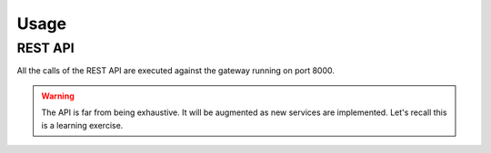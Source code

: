 Usage
=====

REST API
--------

All the calls of the REST API are executed against
the gateway running on port 8000.

.. warning::

   The API is far from being exhaustive. It will be
   augmented as new services are implemented. Let's
   recall this is a learning exercise.
   

.. http:post:: /bookshelf/books

   Push a new book onto the bookshelf. The book
   is returned with its internal id set.
   
	       
   **Example request**:

   .. sourcecode:: http

      POST /bookshelf/books HTTP/1.1
      Host: example.com
      Content-Type: application/json

      
      {
         "title": "1984",
	 "author": "George Orwell",
	 "published": "1949"
      }

   **Example response**:

   .. sourcecode:: http

      HTTP/1.1 201 Created
      Content-Type: application/json

      
      {
	 "id": "45b9fc30-5dfb-4c55-b762-2fc9560305c2",
         "title": "1984",
	 "author": "George Orwell",
	 "published": "1949"
      }

.. http:post:: /bookshelf/books/(id)/finished

   Set the book identified by `id` as finished.
   
	       
   **Example request**:

   .. sourcecode:: http

      POST /bookshelf/books/45b9fc30-5dfb-4c55-b762-2fc9560305c2/finished HTTP/1.1
      Host: example.com
      Content-Type: application/json

      
      {
	 "id": "45b9fc30-5dfb-4c55-b762-2fc9560305c2",
         "title": "1984",
	 "author": "George Orwell",
	 "published": "1949"
      }

   **Example response**:

   .. sourcecode:: http

      HTTP/1.1 204 No Content

.. http:get:: /bookshelf/books/last/read

   Retrieve the list of five last read books.
   
	       
   **Example request**:

   .. sourcecode:: http

      GET /bookshelf/books/last/read HTTP/1.1
      Host: example.com

   **Example response**:

   .. sourcecode:: http

      HTTP/1.1 200 OK
      Content-Type: application/json

      
      [{
	 "id": "45b9fc30-5dfb-4c55-b762-2fc9560305c2",
         "title": "1984",
	 "author": "George Orwell",
	 "published": "1949"
      }]
